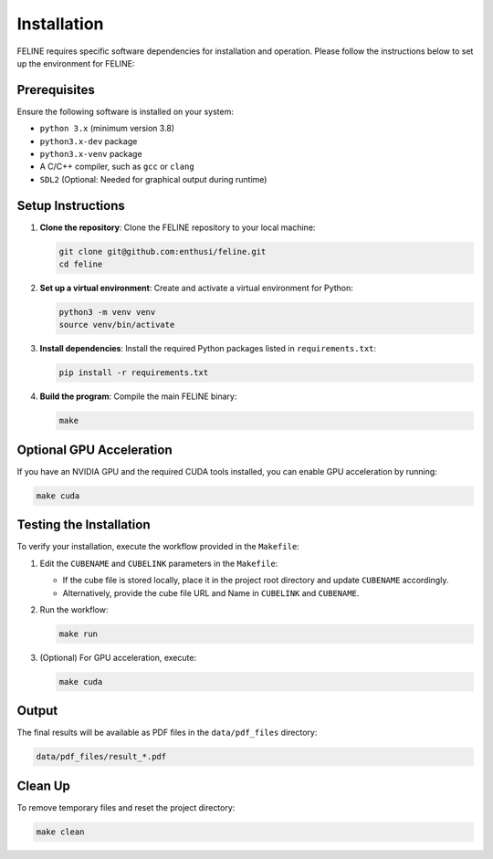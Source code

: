 Installation
============

FELINE requires specific software dependencies for installation and operation. Please follow the instructions below to set up the environment for FELINE:

Prerequisites
-------------
Ensure the following software is installed on your system:

- ``python 3.x`` (minimum version 3.8)
- ``python3.x-dev`` package
- ``python3.x-venv`` package
- A C/C++ compiler, such as ``gcc`` or ``clang``
- ``SDL2`` (Optional: Needed for graphical output during runtime)

Setup Instructions
------------------

1. **Clone the repository**:
   Clone the FELINE repository to your local machine:

   .. code-block:: bash

      git clone git@github.com:enthusi/feline.git
      cd feline

2. **Set up a virtual environment**:
   Create and activate a virtual environment for Python:

   .. code-block:: bash

      python3 -m venv venv
      source venv/bin/activate

3. **Install dependencies**:
   Install the required Python packages listed in ``requirements.txt``:

   .. code-block:: bash

      pip install -r requirements.txt

4. **Build the program**:
   Compile the main FELINE binary:

   .. code-block:: bash

      make

Optional GPU Acceleration
-------------------------
If you have an NVIDIA GPU and the required CUDA tools installed, you can enable GPU acceleration by running:

.. code-block:: bash

   make cuda

Testing the Installation
------------------------
To verify your installation, execute the workflow provided in the ``Makefile``:

1. Edit the ``CUBENAME`` and ``CUBELINK`` parameters in the ``Makefile``:

   - If the cube file is stored locally, place it in the project root directory and update ``CUBENAME`` accordingly.
   - Alternatively, provide the cube file URL and Name in ``CUBELINK`` and ``CUBENAME``.

2. Run the workflow:

   .. code-block:: bash

      make run

3. (Optional) For GPU acceleration, execute:

   .. code-block:: bash

      make cuda

Output
------
The final results will be available as PDF files in the ``data/pdf_files`` directory:

.. code-block:: bash

   data/pdf_files/result_*.pdf

Clean Up
--------
To remove temporary files and reset the project directory:

.. code-block:: bash

   make clean